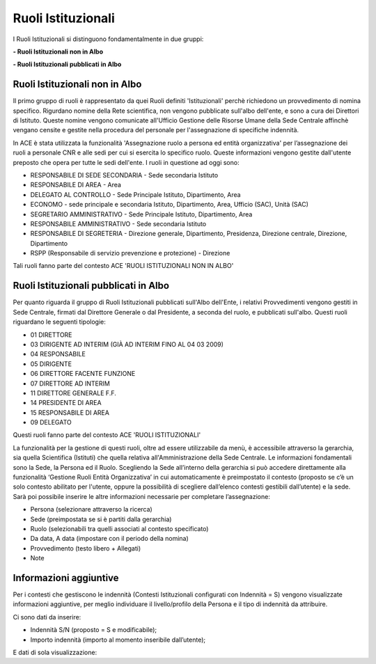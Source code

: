 Ruoli Istituzionali
===================

I Ruoli Istituzionali si distinguono fondamentalmente in due gruppi:

**- Ruoli Istituzionali non in Albo**

**- Ruoli Istituzionali pubblicati in Albo**

Ruoli Istituzionali non in Albo
-------------------------------

Il primo gruppo di ruoli è rappresentato da quei Ruoli definiti 'Istituzionali' perchè richiedono un provvedimento di nomina specifico. Rigurdano nomine della Rete scientifica,  non vengono pubblicate sull'albo dell'ente, e sono a cura dei Direttori di Istituto.
Queste nomine vengono comunicate all'Ufficio Gestione delle Risorse Umane della Sede Centrale affinchè vengano censite e gestite nella procedura del personale per l'assegnazione di specifiche indennità.

In ACE è stata utilizzata la funzionalità 'Assegnazione ruolo a persona ed entità organizzativa' per l’assegnazione dei ruoli a personale CNR e alle sedi per cui si esercita lo specifico ruolo. Queste informazioni vengono gestite dall'utente preposto che opera per tutte le sedi dell'ente.
I ruoli in questione ad oggi sono:

- RESPONSABILE DI SEDE SECONDARIA - Sede secondaria Istituto
- RESPONSABILE DI AREA            - Area
- DELEGATO AL CONTROLLO           -	Sede Principale Istituto, Dipartimento, Area
- ECONOMO                         - sede principale e secondaria Istituto, Dipartimento, Area, Ufficio (SAC), Unità (SAC)
- SEGRETARIO AMMINISTRATIVO       - Sede Principale Istituto, Dipartimento, Area
- RESPONSABILE AMMINISTRATIVO     - Sede secondaria Istituto
- RESPONSABILE DI SEGRETERIA      - Direzione generale, Dipartimento, Presidenza, Direzione centrale, Direzione, Dipartimento
- RSPP (Responsabile di servizio prevenzione e protezione) - Direzione

Tali ruoli fanno parte del contesto ACE 'RUOLI ISTITUZIONALI NON IN ALBO'


Ruoli Istituzionali pubblicati in Albo
--------------------------------------

Per quanto riguarda il gruppo di Ruoli Istituzionali pubblicati sull'Albo dell'Ente, i relativi Provvedimenti vengono gestiti in Sede Centrale, firmati dal Direttore Generale o dal Presidente, a seconda del ruolo, e pubblicati sull'albo.
Questi ruoli riguardano le seguenti tipologie:

- 01 DIRETTORE
- 03 DIRIGENTE AD INTERIM (GIÀ AD INTERIM FINO AL 04 03 2009)
- 04 RESPONSABILE
- 05 DIRIGENTE
- 06 DIRETTORE FACENTE FUNZIONE
- 07 DIRETTORE AD INTERIM
- 11 DIRETTORE GENERALE F.F.    
- 14 PRESIDENTE DI AREA
- 15 RESPONSABILE DI AREA

- 09 DELEGATO

Questi ruoli fanno parte del contesto ACE 'RUOLI ISTITUZIONALI'

La funzionalità per la gestione di questi ruoli, oltre ad essere utilizzabile da menù, è accessibile attraverso la gerarchia, sia quella Scientifica (Istituti) che quella relativa all'Amministrazione della Sede Centrale.
Le informazioni fondamentali sono la Sede, la Persona ed il Ruolo. Scegliendo la Sede all’interno della gerarchia si può accedere direttamente alla funzionalità ‘Gestione Ruoli Entità Organizzativa’ in cui automaticamente è preimpostato il contesto (proposto se c’è un solo contesto abilitato per l'utente, oppure la possibilità di scegliere dall’elenco contesti gestibili dall’utente) e la sede. 
Sarà poi possibile inserire le altre informazioni necessarie per completare l’assegnazione:

- Persona (selezionare attraverso la ricerca) 
- Sede (preimpostata se si è partiti dalla gerarchia)
- Ruolo (selezionabili tra quelli associati al contesto specificato)
- Da data, A data (impostare con il periodo della nomina)
- Provvedimento (testo libero + Allegati)
- Note

Informazioni aggiuntive
-----------------------

Per i contesti che gestiscono le indennità (Contesti Istituzionali configurati con Indennità = S) vengono visualizzate informazioni aggiuntive, per meglio individuare il livello/profilo della Persona e il tipo di indennità da attribuire.

Ci sono dati da inserire:

- Indennità S/N (proposto = S e modificabile);
- Importo indennità (importo al momento inseribile dall’utente);

E dati di sola visualizzazione:






